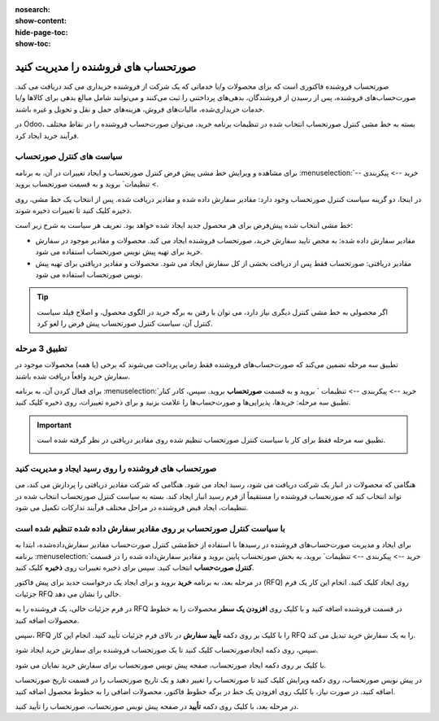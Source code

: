 :nosearch:
:show-content:
:hide-page-toc:
:show-toc:


==============================================
صورتحساب های فروشنده را مدیریت کنید
==============================================

صورتحساب فروشنده فاکتوری است که برای محصولات و/یا خدماتی که یک شرکت از فروشنده خریداری می کند دریافت می کند. صورت‌حساب‌های فروشنده، پس از رسیدن از فروشندگان، بدهی‌های پرداختنی را ثبت می‌کنند و می‌توانند شامل مبالغ بدهی برای کالاها و/یا خدمات خریداری‌شده، مالیات‌های فروش، هزینه‌های حمل و نقل و تحویل و غیره باشند.

در Odoo، بسته به خط مشی کنترل صورتحساب انتخاب شده در تنظیمات برنامه خرید، می‌توان صورت‌حساب فروشنده را در نقاط مختلف فرآیند خرید ایجاد کرد.






سیاست های کنترل صورتحساب
------------------------------------------

برای مشاهده و ویرایش خط مشی پیش فرض کنترل صورتحساب و ایجاد تغییرات در آن، به برنامه :menuselection:`خرید --> پیکربندی --> تنظیمات` بروید و به قسمت صورتحساب بروید.

در اینجا، دو گزینه سیاست کنترل صورتحساب وجود دارد: مقادیر سفارش داده شده و مقادیر دریافت شده. پس از انتخاب یک خط مشی، روی ذخیره کلیک کنید تا تغییرات ذخیره شوند.


.. image:: ./purchase/img/purchase/p51.jpg
    :alt: خرید
    :align: center



خط مشی انتخاب شده پیش‌فرض برای هر محصول جدید ایجاد شده خواهد بود. تعریف هر سیاست به شرح زیر است:



- مقادیر سفارش داده شده: به محض تایید سفارش خرید، صورتحساب فروشنده ایجاد می کند. محصولات و مقادیر موجود در سفارش خرید برای تهیه پیش نویس صورتحساب استفاده می شود.

- مقادیر دریافتی: صورتحساب فقط پس از دریافت بخشی از کل سفارش ایجاد می شود. محصولات و مقادیر دریافتی برای تهیه پیش نویس صورتحساب استفاده می شود.


.. tip::
    اگر محصولی به خط مشی کنترل دیگری نیاز دارد، می توان با رفتن به برگه خرید در الگوی محصول، و اصلاح فیلد سیاست کنترل آن، سیاست کنترل صورتحساب پیش فرض را لغو کرد.



.. image:: ./purchase/img/purchase/p52.jpg
    :alt: خرید
    :align: center



تطبیق 3 مرحله
-------------------------------------------

تطبیق سه‌ مرحله تضمین می‌کند که صورت‌حساب‌های فروشنده فقط زمانی پرداخت می‌شوند که برخی (یا همه) محصولات موجود در سفارش خرید واقعاً دریافت شده باشند.

برای فعال کردن آن، به برنامه :menuselection:`خرید --> پیکربندی --> تنظیمات ` بروید و به قسمت **صورتحساب** بروید. سپس، کادر کنار تطبیق سه‌ مرحله: خریدها، پذیرایی‌ها و صورت‌حساب‌ها را علامت بزنید و برای ذخیره تغییرات، روی ذخیره کلیک کنید.



.. important::
    تطبیق سه مرحله فقط برای کار با سیاست کنترل صورتحساب تنظیم شده روی مقادیر دریافتی در نظر گرفته شده است.

    .. image:: ./purchase/img/purchase/p53.jpg
        :alt: خرید
        :align: center




صورتحساب های فروشنده را روی رسید ایجاد و مدیریت کنید
----------------------------------------------------------
هنگامی که محصولات در انبار یک شرکت دریافت می شود، رسید ایجاد می شود. هنگامی که شرکت مقادیر دریافتی را پردازش می کند، می تواند انتخاب کند که صورتحساب فروشنده را مستقیماً از فرم رسید انبار ایجاد کند. بسته به سیاست کنترل صورتحساب انتخاب شده در تنظیمات، ایجاد قبض فروشنده در مراحل مختلف فرآیند تدارکات تکمیل می شود.




با سیاست کنترل صورتحساب بر روی مقادیر سفارش داده شده تنظیم شده است
----------------------------------------------------------------------------------------
برای ایجاد و مدیریت صورت‌حساب‌های فروشنده در رسیدها با استفاده از خط‌مشی کنترل صورت‌حساب مقادیر سفارش‌داده‌شده، ابتدا به برنامه :menuselection:`خرید --> پیکربندی --> تنظیمات` بروید، به بخش صورتحساب پایین بروید و مقادیر سفارش‌داده شده را در قسمت **کنترل صورت‌حساب** انتخاب کنید. سپس برای ذخیره تغییرات روی **ذخیره** کلیک کنید.




در مرحله بعد، به برنامه **خرید** بروید و برای ایجاد یک درخواست جدید برای پیش فاکتور (RFQ) روی ایجاد کلیک کنید. انجام این کار یک فرم جزئیات RFQ خالی را نشان می دهد.


در فرم جزئیات خالی، یک فروشنده را به RFQ در قسمت فروشنده اضافه کنید و با کلیک روی **افزودن یک سطر** محصولات را به خطوط محصولات اضافه کنید.


سپس، RFQ را با کلیک بر روی دکمه **تأیید سفارش** در بالای فرم جزئیات تأیید کنید. انجام این کار RFQ را به یک سفارش خرید تبدیل می کند.


سپس، روی دکمه ایجادصورتحساب کلیک کنید تا یک صورتحساب فروشنده برای سفارش خرید ایجاد شود.


با کلیک بر روی دکمه ایجاد صورتحساب، صفحه پیش نویس صورتحساب برای سفارش خرید نمایان می شود.


در پیش نویس صورتحساب، روی دکمه ویرایش کلیک کنید تا صورتحساب را تغییر دهید و یک تاریخ صورتحساب را در قسمت تاریخ صورتحساب اضافه کنید. در صورت نیاز، با کلیک روی افزودن یک خط در برگه خطوط فاکتور، محصولات اضافی را به خطوط محصول اضافه کنید.


در مرحله بعد، با کلیک روی دکمه **تأیید** در صفحه پیش نویس صورتحساب، صورتحساب را تأیید کنید.
